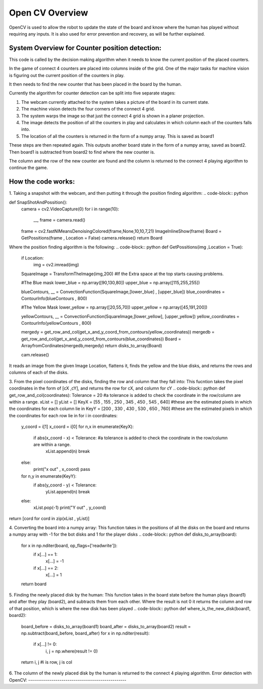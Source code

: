Open CV Overview
===============================
OpenCV is used to allow the robot to update the state of the board and know where the human has played without requiring any inputs.
It is also used for error prevention and recovery, as will be further explained.

System Overview for Counter position detection:
--------------------------------------------------

This code is called by the decision making algorithm when it needs to know the current position of the placed counters.

In the game of connect 4 counters are placed into columns inside of the grid. One of the major tasks for machine vision is figuring out the current position of the counters in play.

It then needs to find the new counter that has been placed in the board by the human.

Currently the algorithm for counter detection can be split into five separate stages:

1. The webcam currently attached to the system takes a picture of the board in its current state.
2. The machine vision detects the four corners of the connect 4 grid.
3. The system warps the image so that just the connect 4 grid is shown in a planer projection.
4. The image detects the position of all the counters in play and calculates in which column each of the counters falls into.
5. The location of all the counters is returned in the form of a numpy array. This is saved as board1

These steps are then repeated again. This outputs another board state in the form of a numpy array, saved as board2. Then board1 is subtracted from board2 to find where the new counter is.

The column and the row of the new counter are found and the column is returned to the connect 4 playing algorithm to continue the game.

How the code works:
--------------------------------------------------
1. Taking a snapshot with the webcam, and then putting it through the position finding algorithm:
.. code-block:: python

def SnapShotAndPossition():
    camera = cv2.VideoCapture(0)
    for i in range(10):
        __, frame = camera.read()
    frame = cv2.fastNlMeansDenoisingColored(frame,None,10,10,7,21)
    ImageInlineShow(frame)
    Board = GetPossitions(frame , Location = False)
    camera.release()
    return Board

Where the position finding algorithm is the following:
.. code-block:: python
def GetPossitions(img ,Location = True):
    if Location:
         img = cv2.imread(img)

    SquareImage = TransformTheImage(img,200)
    #If the Extra space at the top starts causing problems.

    #The Blue mask
    lower_blue = np.array([90,130,80])
    upper_blue = np.array([115,255,255])

    blueContours, __ = ConvectionFunction(SquareImage,[lower_blue] , [upper_blue])
    blue_coordinates = ContourInfo(blueContours , 800)

    #The Yellow Mask
    lower_yellow = np.array([20,55,70])
    upper_yellow = np.array([45,191,200])

    yellowContours, __ = ConvectionFunction(SquareImage,[lower_yellow], [upper_yellow])
    yellow_coordinates = ContourInfo(yellowContours , 800)

    mergedy = get_row_and_col(get_x_and_y_coord_from_contours(yellow_coordinates))
    mergedb = get_row_and_col(get_x_and_y_coord_from_contours(blue_coordinates))
    Board = ArrayfromCordinates(mergedb,mergedy)
    return disks_to_array(Board)

    cam.release()

It reads an image from the given Image Location, flattens it, finds the yellow and the blue disks,
and returns the rows and columns of each of the disks.

3. From the pixel coordinates of the disks, finding the row and column that they fall into:
This fucntion takes the pixel coordinates in the form of [cX ,cY], and returns the row for cX, and column for cY
.. code-block:: python
def get_row_and_col(coordinates):
Tolerance = 20 #a tolerance is added to check the coordinate in the row/column are within a range.
xList = []
yList = []
KeyX = [55 , 155 , 250 , 345 , 450 , 545 , 640] #these are the estimated pixels in which the coordinates for each column lie in
KeyY = [200 , 330 , 430 , 530 , 650 , 760] #these are the estimated pixels in which the coordinates for each row lie in
for i in coordinates:
    y_coord = i[1]
    x_coord = i[0]
    for n,x in enumerate(KeyX):
        if abs(x_coord - x) < Tolerance: #a tolerance is added to check the coordinate in the row/column are within a range.
            xList.append(n)
            break
    else:
        print("x out" , x_coord)
        pass
    for n,y in enumerate(KeyY):
        if abs(y_coord - y) < Tolerance:
            yList.append(n)
            break
    else:
        xList.pop(-1)
        print("Y out" , y_coord)
return [cord for cord in zip(xList , yList)]

4. Converting the board into a numpy array:
This function takes in the positions of all the disks on the board and returns a numpy
array with -1 for the bot disks and 1 for the player disks
.. code-block:: python
def disks_to_array(board):
    for x in np.nditer(board, op_flags=['readwrite']):
        if x[...] == 1:
            x[...] = -1
        if x[...] == 2:
            x[...] = 1
    return board

5. Finding the newly placed disk by the human:
This function takes in the board state before the human plays (board1) and after they play
(board2), and subtracts them from each other. Where the result is not 0 it returns the column
and row of that position, which is where the new disk has been played
.. code-block:: python
def where_is_the_new_disk(board1, board2):
    board_before = disks_to_array(board1)
    board_after = disks_to_array(board2)
    result = np.subtract(board_before, board_after)
    for x in np.nditer(result):
        if x[...] != 0:
            i, j = np.where(result != 0)
    return i, j #i is row, j is col

6. The column of the newly placed disk by the human is returned to the connect 4 playing algorithm.
Error detection with OpenCV:
--------------------------------------------------
